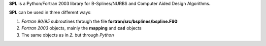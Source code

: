 **SPL** is a Python/Fortran 2003 library for B-Splines/NURBS and Computer Aided Design Algorithms.

**SPL** can be used in three different ways:

1. *Fortran 90/95* subroutines through the file **fortran/src/bsplines/bspline.F90**

2. *Fortran 2003* objects, mainly the **mapping** and **cad** objects

3. The same objects as in *2.* but through *Python*
